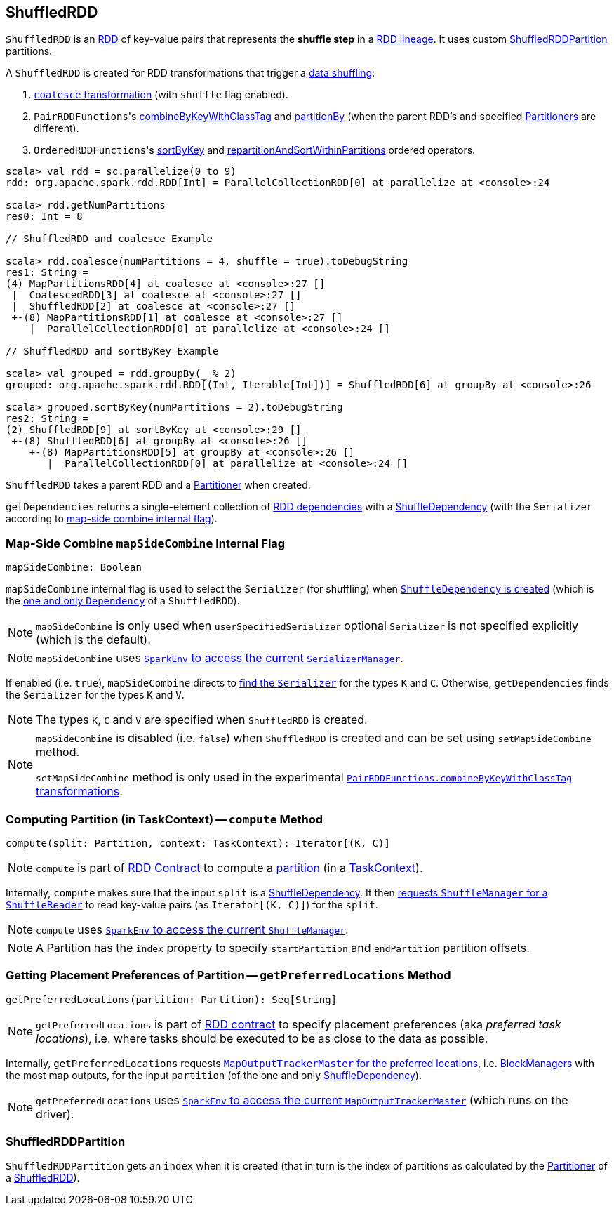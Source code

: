 == [[ShuffledRDD]] ShuffledRDD

`ShuffledRDD` is an link:spark-rdd.adoc[RDD] of key-value pairs that represents the *shuffle step* in a link:spark-rdd-lineage.adoc[RDD lineage]. It uses custom <<ShuffledRDDPartition, ShuffledRDDPartition>> partitions.

A `ShuffledRDD` is created for RDD transformations that trigger a link:spark-rdd-shuffle.adoc[data shuffling]:

1. link:spark-rdd-partitions.adoc#coalesce[`coalesce` transformation] (with `shuffle` flag enabled).

2. ``PairRDDFunctions``'s link:spark-rdd-PairRDDFunctions.adoc#combineByKeyWithClassTag[combineByKeyWithClassTag] and link:spark-rdd-PairRDDFunctions.adoc#partitionBy[partitionBy] (when the parent RDD's and specified link:spark-rdd-Partitioner.adoc[Partitioners] are different).

3. ``OrderedRDDFunctions``'s link:spark-rdd-OrderedRDDFunctions.adoc#sortByKey[sortByKey] and link:spark-rdd-OrderedRDDFunctions.adoc#repartitionAndSortWithinPartitions[repartitionAndSortWithinPartitions] ordered operators.

```
scala> val rdd = sc.parallelize(0 to 9)
rdd: org.apache.spark.rdd.RDD[Int] = ParallelCollectionRDD[0] at parallelize at <console>:24

scala> rdd.getNumPartitions
res0: Int = 8

// ShuffledRDD and coalesce Example

scala> rdd.coalesce(numPartitions = 4, shuffle = true).toDebugString
res1: String =
(4) MapPartitionsRDD[4] at coalesce at <console>:27 []
 |  CoalescedRDD[3] at coalesce at <console>:27 []
 |  ShuffledRDD[2] at coalesce at <console>:27 []
 +-(8) MapPartitionsRDD[1] at coalesce at <console>:27 []
    |  ParallelCollectionRDD[0] at parallelize at <console>:24 []

// ShuffledRDD and sortByKey Example

scala> val grouped = rdd.groupBy(_ % 2)
grouped: org.apache.spark.rdd.RDD[(Int, Iterable[Int])] = ShuffledRDD[6] at groupBy at <console>:26

scala> grouped.sortByKey(numPartitions = 2).toDebugString
res2: String =
(2) ShuffledRDD[9] at sortByKey at <console>:29 []
 +-(8) ShuffledRDD[6] at groupBy at <console>:26 []
    +-(8) MapPartitionsRDD[5] at groupBy at <console>:26 []
       |  ParallelCollectionRDD[0] at parallelize at <console>:24 []
```

`ShuffledRDD` takes a parent RDD and a link:spark-rdd-Partitioner.adoc[Partitioner] when created.

[[getDependencies]]
`getDependencies` returns a single-element collection of link:spark-rdd-dependencies.adoc[RDD dependencies] with a link:spark-rdd-ShuffleDependency.adoc[ShuffleDependency] (with the `Serializer` according to <<mapSideCombine, map-side combine internal flag>>).

=== [[mapSideCombine]] Map-Side Combine `mapSideCombine` Internal Flag

[source, scala]
----
mapSideCombine: Boolean
----

`mapSideCombine` internal flag is used to select the `Serializer` (for shuffling) when link:spark-rdd-ShuffleDependency.adoc#creating-instance[`ShuffleDependency` is created] (which is the <<getDependencies, one and only `Dependency`>> of a `ShuffledRDD`).

NOTE: `mapSideCombine` is only used when `userSpecifiedSerializer` optional `Serializer` is not specified explicitly (which is the default).

NOTE: `mapSideCombine` uses link:spark-SparkEnv.adoc#serializerManager[`SparkEnv` to access the current `SerializerManager`].

If enabled (i.e. `true`), `mapSideCombine` directs to link:spark-SerializerManager.adoc#getSerializer[find the `Serializer`] for the types `K` and `C`. Otherwise, `getDependencies` finds the `Serializer` for the types `K` and `V`.

NOTE: The types `K`, `C` and `V` are specified when `ShuffledRDD` is created.

[NOTE]
====
`mapSideCombine` is disabled (i.e. `false`) when `ShuffledRDD` is created and can be set using `setMapSideCombine` method.

`setMapSideCombine` method is only used in the experimental link:spark-rdd-PairRDDFunctions.adoc#combineByKeyWithClassTag[`PairRDDFunctions.combineByKeyWithClassTag` transformations].
====

=== [[compute]] Computing Partition (in TaskContext) -- `compute` Method

[source, scala]
----
compute(split: Partition, context: TaskContext): Iterator[(K, C)]
----

NOTE: `compute` is part of link:spark-rdd-RDD.adoc#compute[RDD Contract] to compute a link:spark-rdd-Partition.adoc[partition] (in a link:spark-TaskContext.adoc[TaskContext]).

Internally, `compute` makes sure that the input `split` is a link:spark-rdd-ShuffleDependency.adoc[ShuffleDependency]. It then link:spark-ShuffleManager.adoc#contract[requests `ShuffleManager` for a `ShuffleReader`] to read key-value pairs (as `Iterator[(K, C)]`) for the `split`.

NOTE: `compute` uses link:spark-SparkEnv.adoc#shuffleManager[`SparkEnv` to access the current `ShuffleManager`].

NOTE: A Partition has the `index` property to specify `startPartition` and `endPartition` partition offsets.

=== [[getPreferredLocations]] Getting Placement Preferences of Partition -- `getPreferredLocations` Method

[source, scala]
----
getPreferredLocations(partition: Partition): Seq[String]
----

NOTE: `getPreferredLocations` is part of link:spark-rdd.adoc#contract[RDD contract] to specify placement preferences (aka _preferred task locations_), i.e. where tasks should be executed to be as close to the data as possible.

Internally, `getPreferredLocations` requests link:spark-service-MapOutputTrackerMaster.adoc#getPreferredLocationsForShuffle[`MapOutputTrackerMaster` for the preferred locations], i.e. link:spark-BlockManager.adoc[BlockManagers] with the most map outputs, for the input `partition` (of the one and only link:spark-rdd-ShuffleDependency.adoc[ShuffleDependency]).

NOTE: `getPreferredLocations` uses link:spark-SparkEnv.adoc#mapOutputTracker[`SparkEnv` to access the current `MapOutputTrackerMaster`] (which runs on the driver).

=== [[ShuffledRDDPartition]] ShuffledRDDPartition

`ShuffledRDDPartition` gets an `index` when it is created (that in turn is the index of partitions as calculated by the link:spark-rdd-Partitioner.adoc[Partitioner] of a <<ShuffledRDD, ShuffledRDD>>).
